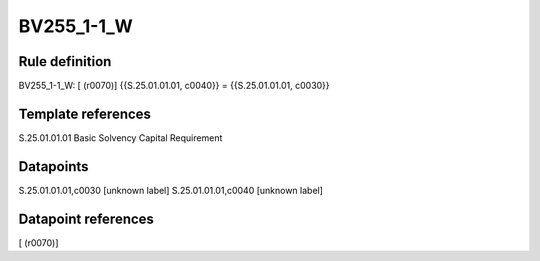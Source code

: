 ===========
BV255_1-1_W
===========

Rule definition
---------------

BV255_1-1_W: [ (r0070)] {{S.25.01.01.01, c0040}} = {{S.25.01.01.01, c0030}}


Template references
-------------------

S.25.01.01.01 Basic Solvency Capital Requirement


Datapoints
----------

S.25.01.01.01,c0030 [unknown label]
S.25.01.01.01,c0040 [unknown label]


Datapoint references
--------------------

[ (r0070)]